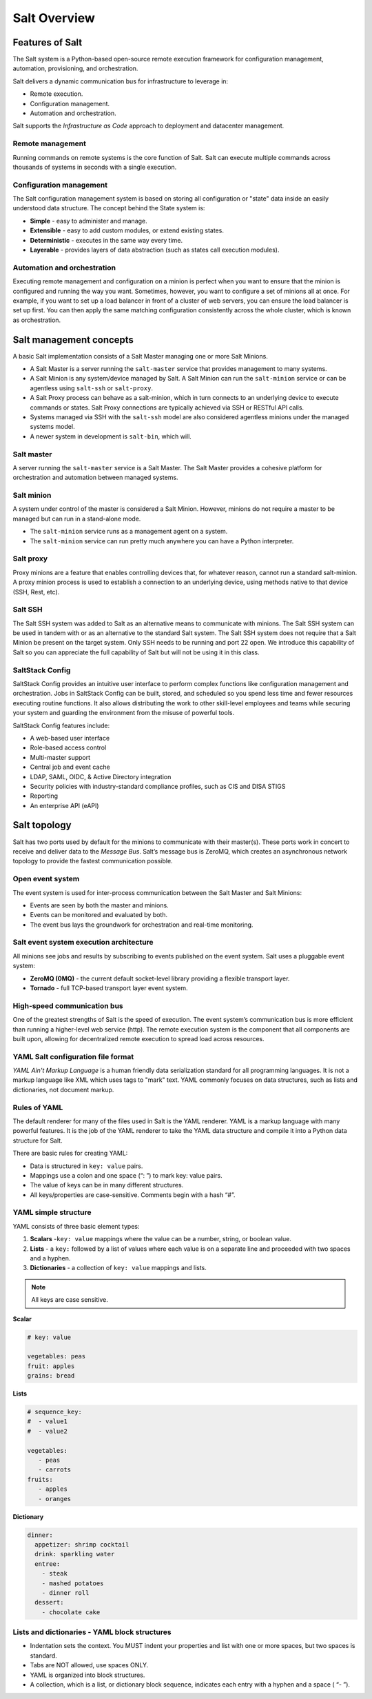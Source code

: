 .. _salt-overview:

=======================
Salt Overview
=======================

Features of Salt
=================
The Salt system is a Python-based open-source remote execution framework for
configuration management, automation, provisioning, and orchestration.

.. image:: ../_static/img/features-of-salt.png
   :align: right
   :alt: Features of Salt

Salt delivers a dynamic communication bus for infrastructure to leverage in:

* Remote execution.
* Configuration management.
* Automation and orchestration.

Salt supports the *Infrastructure as Code* approach to deployment and datacenter
management.

Remote management
-----------------

Running commands on remote systems is the core function of Salt. Salt can execute
multiple commands across thousands of systems in seconds with a single execution.

Configuration management
------------------------

The Salt configuration management system is based on storing all configuration
or "state" data inside an easily understood data structure. The concept behind
the State system is:

* **Simple** - easy to administer and manage.
* **Extensible** - easy to add custom modules, or extend existing states.
* **Deterministic** - executes in the same way every time.
* **Layerable** - provides layers of data abstraction (such as states call execution modules).

Automation and orchestration
----------------------------

Executing remote management and configuration on a minion is perfect when you
want to ensure that the minion is configured and running the way you want.
Sometimes, however, you want to configure a set of minions all at once.
For example, if you want to set up a load balancer in front of a cluster of
web servers, you can ensure the load balancer is set up first. You can then
apply the same matching configuration consistently across the whole cluster,
which is known as orchestration.

Salt management concepts
========================

A basic Salt implementation consists of a Salt Master managing one or more Salt Minions.

* A Salt Master is a server running the ``salt-master`` service that provides
  management to many systems.
* A Salt Minion is any system/device managed by Salt. A Salt Minion can
  run the ``salt-minion`` service or can be agentless using ``salt-ssh``
  or ``salt-proxy``.
* A Salt Proxy process can behave as a salt-minion, which in turn connects
  to an underlying device to execute commands or states.  Salt Proxy
  connections are typically achieved via SSH or RESTful API calls.
* Systems managed via SSH with the ``salt-ssh`` model are also considered
  agentless minions under the managed systems model.
* A newer system in development is ``salt-bin``, which will.

.. image:: ../_static/img/salt-architecture.png
   :align: right
   :alt: Salt architecture

Salt master
-----------

A server running the ``salt-master`` service is a Salt Master. The Salt Master
provides a cohesive platform for orchestration and automation between managed systems.

Salt minion
-----------

A system under control of the master is considered a Salt Minion.
However, minions do not require a master to be managed but can run in a stand-alone
mode.

* The ``salt-minion`` service runs as a management agent on a system.
* The ``salt-minion`` service can run pretty much anywhere you can have a
  Python interpreter.


Salt proxy
----------

Proxy minions are a feature that enables controlling devices that,
for whatever reason, cannot run a standard salt-minion.  A proxy minion process
is used to establish a connection to an underlying device, using methods native
to that device (SSH, Rest, etc).

Salt SSH
--------

The Salt SSH system was added to Salt as an alternative means to communicate
with minions. The Salt SSH system can be used in tandem with or as an alternative
to the standard Salt system. The Salt SSH system does not require that a Salt
Minion be present on the target system. Only SSH needs to be running and port
22 open. We introduce this capability of Salt so you can appreciate the full
capability of Salt but will not be using it in this class.

SaltStack Config
----------------

SaltStack Config provides an intuitive user interface to perform complex functions
like configuration management and orchestration. Jobs in SaltStack Config can be
built, stored, and scheduled so you spend less time and fewer resources executing
routine functions. It also allows distributing the work to other skill-level
employees and teams while securing your system and guarding the environment
from the misuse of powerful tools.

SaltStack Config features include:

* A web-based user interface
* Role-based access control
* Multi-master support
* Central job and event cache
* LDAP, SAML, OIDC, & Active Directory integration
* Security policies with industry-standard compliance profiles, such as CIS and
  DISA STIGS
* Reporting
* An enterprise API (eAPI)

.. image:: ../_static/img/saltstack-config-architecture.png
   :align: right
   :alt: SaltStack Config architecture

Salt topology
=============

Salt has two ports used by default for the minions to communicate with their
master(s). These ports work in concert to receive and deliver data to the *Message
Bus*. Salt’s message bus is ZeroMQ, which creates an asynchronous network topology
to provide the fastest communication possible.

Open event system
-----------------

The event system is used for inter-process communication between the Salt Master
and Salt Minions:

* Events are seen by both the master and minions.
* Events can be monitored and evaluated by both.
* The event bus lays the groundwork for orchestration and real-time monitoring.

.. image:: ../_static/img/open-event-system.png
   :align: right
   :alt: Open event system

Salt event system execution architecture
----------------------------------------

All minions see jobs and results by subscribing to events published on the event
system.
Salt uses a pluggable event system:

* **ZeroMQ (0MQ)** - the current default socket-level library providing a flexible transport layer.
* **Tornado** - full TCP-based transport layer event system.

High-speed communication bus
----------------------------

One of the greatest strengths of Salt is the speed of execution. The event system’s
communication bus is more efficient than running a higher-level web service (http).
The remote execution system is the component that all components are built
upon, allowing for decentralized remote execution to spread load across resources.

YAML Salt configuration file format
-----------------------------------

*YAML Ain't Markup Language* is a human friendly data serialization standard for
all programming languages. It is not a markup language like XML which uses tags
to "mark" text. YAML commonly focuses on data structures, such as lists and
dictionaries, not document markup.

Rules of YAML
-------------

The default renderer for many of the files used in Salt is the YAML renderer.
YAML is a markup language with many powerful features. It is the job of the YAML
renderer to take the YAML data structure and compile it into a Python data
structure for Salt.

There are basic rules for creating YAML:

* Data is structured in ``key: value`` pairs.
* Mappings use a colon and one space (“: ”) to mark key: value pairs.
* The value of keys can be in many different structures.
* All keys/properties are case-sensitive. Comments begin with a hash “#”.

YAML simple structure
---------------------

YAML consists of three basic element types:

#. **Scalars** -``key: value`` mappings where the value can be a number, string, or boolean value.
#. **Lists** - a ``key:`` followed by a list of values where each value is on a separate line and proceeded with two spaces and a hyphen.
#. **Dictionaries** - a collection of ``key: value`` mappings and lists.

.. Note::
    All keys are case sensitive.


**Scalar**

.. code-block:: YAML

     # key: value

     vegetables: peas
     fruit: apples
     grains: bread

**Lists**

.. code-block:: YAML

    # sequence_key:
    #  - value1
    #  - value2

    vegetables:
       - peas
       - carrots
    fruits:
       - apples
       - oranges

**Dictionary**

.. code-block:: YAML

    dinner:
      appetizer: shrimp cocktail
      drink: sparkling water
      entree:
        - steak
        - mashed potatoes
        - dinner roll
      dessert:
        - chocolate cake

Lists and dictionaries - YAML block structures
----------------------------------------------


* Indentation sets the context. You MUST indent your properties and list with one
  or more spaces, but two spaces is standard.
* Tabs are NOT allowed, use spaces ONLY.
* YAML is organized into block structures.
* A collection, which is a list, or dictionary block sequence, indicates each
  entry with a hyphen and a space ( “- ”).
